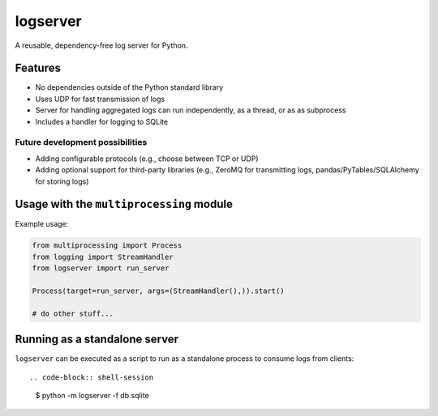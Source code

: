 logserver
=========

A reusable, dependency-free log server for Python.


Features
--------

* No dependencies outside of the Python standard library
* Uses UDP for fast transmission of logs
* Server for handling aggregated logs can run independently, as a thread, or as
  as subprocess
* Includes a handler for logging to SQLite

Future development possibilities
^^^^^^^^^^^^^^^^^^^^^^^^^^^^^^^^

* Adding configurable protocols (e.g., choose between TCP or UDP)
* Adding optional support for third-party libraries (e.g., ZeroMQ for
  transmitting logs, pandas/PyTables/SQLAlchemy for storing logs)


Usage with the ``multiprocessing`` module
-----------------------------------------

Example usage:

.. code-block:: python

  from multiprocessing import Process
  from logging import StreamHandler
  from logserver import run_server

  Process(target=run_server, args=(StreamHandler(),)).start()

  # do other stuff...


Running as a standalone server
------------------------------

``logserver`` can be executed as a script to run as a standalone process to
consume logs from clients::

.. code-block:: shell-session

  $ python -m logserver -f db.sqlite
